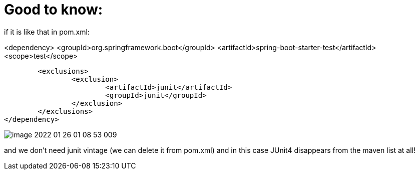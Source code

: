 = Good to know:

if it is like that in pom.xml:

<dependency>
<groupId>org.springframework.boot</groupId>
<artifactId>spring-boot-starter-test</artifactId>
<scope>test</scope>

			<exclusions>
				<exclusion>
					<artifactId>junit</artifactId>
					<groupId>junit</groupId>
				</exclusion>
			</exclusions>
		</dependency>

image::image-2022-01-26-01-08-53-009.png[]

and we don't need junit vintage (we can delete it from pom.xml) and in this case JUnit4 disappears from the maven list at all!
